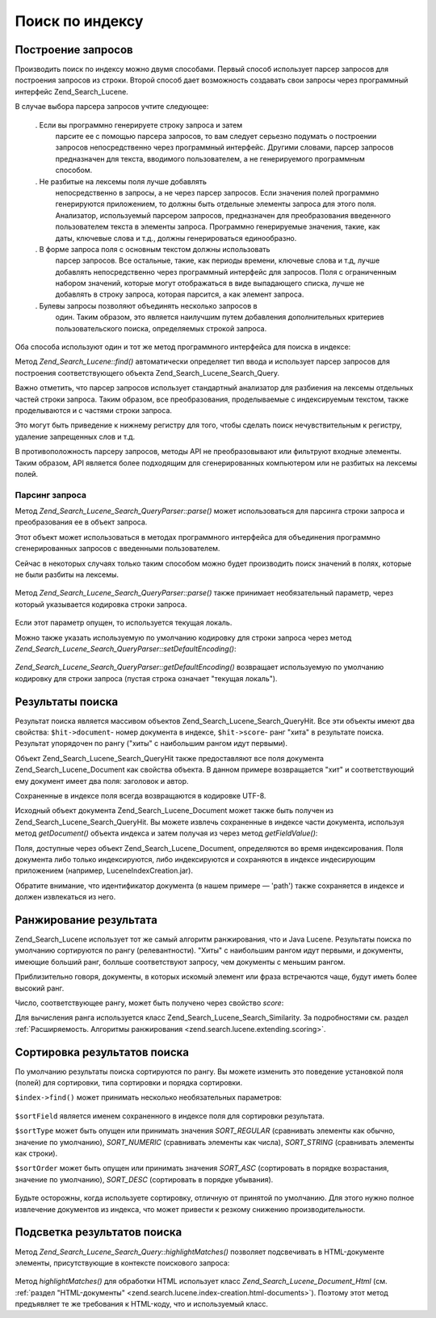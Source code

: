 .. _zend.search.lucene.searching:

Поиск по индексу
================

.. _zend.search.lucene.searching.query_building:

Построение запросов
-------------------

Производить поиск по индексу можно двумя способами. Первый
способ использует парсер запросов для построения запросов из
строки. Второй способ дает возможность создавать свои запросы
через программный интерфейс Zend_Search_Lucene.

В случае выбора парсера запросов учтите следующее:

   . Если вы программно генерируете строку запроса и затем
     парсите ее с помощью парсера запросов, то вам следует
     серьезно подумать о построении запросов непосредственно
     через программный интерфейс. Другими словами, парсер
     запросов предназначен для текста, вводимого пользователем,
     а не генерируемого программным способом.

   . Не разбитые на лексемы поля лучше добавлять
     непосредственно в запросы, а не через парсер запросов. Если
     значения полей программно генерируются приложением, то
     должны быть отдельные элементы запроса для этого поля.
     Анализатор, используемый парсером запросов, предназначен
     для преобразования введенного пользователем текста в
     элементы запроса. Программно генерируемые значения, такие,
     как даты, ключевые слова и т.д., должны генерироваться
     единообразно.

   . В форме запроса поля с основным текстом должны использовать
     парсер запросов. Все остальные, такие, как периоды времени,
     ключевые слова и т.д, лучше добавлять непосредственно через
     программный интерфейс для запросов. Поля с ограниченным
     набором значений, которые могут отображаться в виде
     выпадающего списка, лучше не добавлять в строку запроса,
     которая парсится, а как элемент запроса.

   . Булевы запросы позволяют объединять несколько запросов в
     один. Таким образом, это является наилучшим путем
     добавления дополнительных критериев пользовательского
     поиска, определяемых строкой запроса.



Оба способа используют один и тот же метод программного
интерфейса для поиска в индексе:

.. code-block:: php
   :linenos:
   <?php
   require_once('Zend/Search/Lucene.php');

   $index = Zend_Search_Lucene::open('/data/my_index');

   $index->find($query);
Метод *Zend_Search_Lucene::find()* автоматически определяет тип ввода и
использует парсер запросов для построения соответствующего
объекта Zend_Search_Lucene_Search_Query.

Важно отметить, что парсер запросов использует стандартный
анализатор для разбиения на лексемы отдельных частей строки
запроса. Таким образом, все преобразования, проделываемые с
индексируемым текстом, также проделываются и с частями строки
запроса.

Это могут быть приведение к нижнему регистру для того, чтобы
сделать поиск нечувствительным к регистру, удаление
запрещенных слов и т.д.

В противоположность парсеру запросов, методы API не
преобразовывают или фильтруют входные элементы. Таким
образом, API является более подходящим для сгенерированных
компьютером или не разбитых на лексемы полей.

.. _zend.search.lucene.searching.query_building.parsing:

Парсинг запроса
^^^^^^^^^^^^^^^

Метод *Zend_Search_Lucene_Search_QueryParser::parse()* может использоваться для
парсинга строки запроса и преобразования ее в объект запроса.

Этот объект может использоваться в методах программного
интерфейса для объединения программно сгенерированных
запросов с введенными пользователем.

Сейчас в некоторых случаях только таким способом можно будет
производить поиск значений в полях, которые не были разбиты на
лексемы.

   .. code-block:: php
      :linenos:
      <?php
      $userQuery = Zend_Search_Lucene_Search_QueryParser::parse($queryStr);

      $pathTerm  = new Zend_Search_Lucene_Index_Term('/data/doc_dir/' . $filename, 'path');
      $pathQuery = new Zend_Search_Lucene_Search_Query_Term($pathTerm);

      $query = new Zend_Search_Lucene_Search_Query_Boolean();
      $query->addSubquery($userQuery, true /* required */);
      $query->addSubquery($pathQuery, true /* required */);

      $hits = $index->find($query);


Метод *Zend_Search_Lucene_Search_QueryParser::parse()* также принимает
необязательный параметр, через который указывается кодировка
строки запроса.

   .. code-block:: php
      :linenos:
      <?php
      $userQuery = Zend_Search_Lucene_Search_QueryParser::parse($queryStr, 'iso-8859-5');


Если этот параметр опущен, то используется текущая локаль.

Можно также указать используемую по умолчанию кодировку для
строки запроса через метод *Zend_Search_Lucene_Search_QueryParser::setDefaultEncoding()*:

   .. code-block:: php
      :linenos:
      <?php
      Zend_Search_Lucene_Search_QueryParser::setDefaultEncoding('iso-8859-5');
      ...
      $userQuery = Zend_Search_Lucene_Search_QueryParser::parse($queryStr);


*Zend_Search_Lucene_Search_QueryParser::getDefaultEncoding()* возвращает используемую по
умолчанию кодировку для строки запроса (пустая строка
означает "текущая локаль").

.. _zend.search.lucene.searching.results:

Результаты поиска
-----------------

Результат поиска является массивом объектов
Zend_Search_Lucene_Search_QueryHit. Все эти объекты имеют два свойства:
``$hit->document``- номер документа в индексе, ``$hit->score``- ранг "хита" в
результате поиска. Результат упорядочен по рангу ("хиты" с
наибольшим рангом идут первыми).

Объект Zend_Search_Lucene_Search_QueryHit также предоставляют все поля
документа Zend_Search_Lucene_Document как свойства объекта. В данном
примере возвращается "хит" и соответствующий ему документ
имеет два поля: заголовок и автор.

.. code-block:: php
   :linenos:
   <?php
   require_once('Zend/Search/Lucene.php');

   $index = Zend_Search_Lucene::open('/data/my_index');

   $hits = $index->find($query);

   foreach ($hits as $hit) {
       echo $hit->score;
       echo $hit->title;
       echo $hit->author;
   }
   ?>
Сохраненные в индексе поля всегда возвращаются в кодировке
UTF-8.

Исходный объект документа Zend_Search_Lucene_Document может также быть
получен из Zend_Search_Lucene_Search_QueryHit. Вы можете извлечь сохраненные в
индексе части документа, используя метод *getDocument()* объекта
индекса и затем получая из через метод *getFieldValue()*:

.. code-block:: php
   :linenos:
   <?php
   require_once('Zend/Search/Lucene.php');

   $index = Zend_Search_Lucene::open('/data/my_index');

   $hits = $index->find($query);
   foreach ($hits as $hit) {
       // возвращает объект для этого "хита"
       echo $document = $hit->getDocument();

       // возвращает объект Zend_Search_Lucene_Field
       // из Zend_Search_Lucene_Document
       echo $document->getField('title');

       // возвращает строковое значение объекта Zend_Search_Lucene_Field
       echo $document->getFieldValue('title');

       // делает то же самое, что и getFieldValue()
       echo $document->title;
   }
   ?>
Поля, доступные через объект Zend_Search_Lucene_Document, определяются во
время индексирования. Поля документа либо только
индексируются, либо индексируются и сохраняются в индексе
индесирующим приложением (например, LuceneIndexCreation.jar).

Обратите внимание, что идентификатор документа (в нашем
примере — 'path') также сохраняется в индексе и должен
извлекаться из него.

.. _zend.search.lucene.searching.results-scoring:

Ранжирование результата
-----------------------

Zend_Search_Lucene использует тот же самый алгоритм ранжирования, что и
Java Lucene. Результаты поиска по умолчанию сортируются по рангу
(релевантности). "Хиты" с наибольшим рангом идут первыми, и
документы, имеющие больший ранг, болльше соответствуют
запросу, чем документы с меньшим рангом.

Приблизительно говоря, документы, в которых искомый элемент
или фраза встречаются чаще, будут иметь более высокий ранг.

Число, соответствующее рангу, может быть получено через
свойство *score*:

.. code-block:: php
   :linenos:
   <?php
   $hits = $index->find($query);

   foreach ($hits as $hit) {
       echo $hit->id;
       echo $hit->score;
   }
Для вычисления ранга используется класс Zend_Search_Lucene_Search_Similarity.
За подробностями см. раздел :ref:`Расширяемость. Алгоритмы
ранжирования <zend.search.lucene.extending.scoring>`.

.. _zend.search.lucene.searching.sorting:

Сортировка результатов поиска
-----------------------------

По умолчанию результаты поиска сортируются по рангу. Вы можете
изменить это поведение установкой поля (полей) для сортировки,
типа сортировки и порядка сортировки.

``$index->find()`` может принимать несколько необязательных
параметров:

   .. code-block:: php
      :linenos:
      <?php
      $index->find($query [, $sortField [, $sortType [, $sortOrder]]] [, $sortField2 [, $sortType [, $sortOrder]]] ...);


``$sortField`` является именем сохраненного в индексе поля для
сортировки результата.

``$sortType`` может быть опущен или принимать значения *SORT_REGULAR*
(сравнивать элементы как обычно, значение по умолчанию),
*SORT_NUMERIC* (сравнивать элементы как числа), *SORT_STRING* (сравнивать
элементы как строки).

``$sortOrder`` может быть опущен или принимать значения *SORT_ASC*
(сортировать в порядке возрастания, значение по умолчанию),
*SORT_DESC* (сортировать в порядке убывания).



   .. code-block:: php
      :linenos:
      <?php
      $index->find($query, 'quantity', SORT_NUMERIC, SORT_DESC);


   .. code-block:: php
      :linenos:
      <?php
      $index->find($query, 'fname', SORT_STRING, 'lname', SORT_STRING);


   .. code-block:: php
      :linenos:
      <?php
      $index->find($query, 'name', SORT_STRING, 'quantity', SORT_NUMERIC, SORT_DESC);


Будьте осторожны, когда используете сортировку, отличную от
принятой по умолчанию. Для этого нужно полное извлечение
документов из индекса, что может привести к резкому снижению
производительности.

.. _zend.search.lucene.searching.highlighting:

Подсветка результатов поиска
----------------------------

Метод *Zend_Search_Lucene_Search_Query::highlightMatches()* позволяет подсвечивать в
HTML-документе элементы, присутствующие в контексте поискового
запроса:

   .. code-block:: php
      :linenos:
      <?php
      $query = Zend_Search_Lucene_Search_QueryParser::parse($queryStr);
      $hits = $index->find($query);
      ...
      $highlightedHTML = $query->highlightMatches($sourceHTML);


Метод *highlightMatches()* для обработки HTML использует класс
*Zend_Search_Lucene_Document_Html* (см. :ref:`раздел "HTML-документы"
<zend.search.lucene.index-creation.html-documents>`). Поэтому этот метод предъявляет
те же требования к HTML-коду, что и используемый класс.


